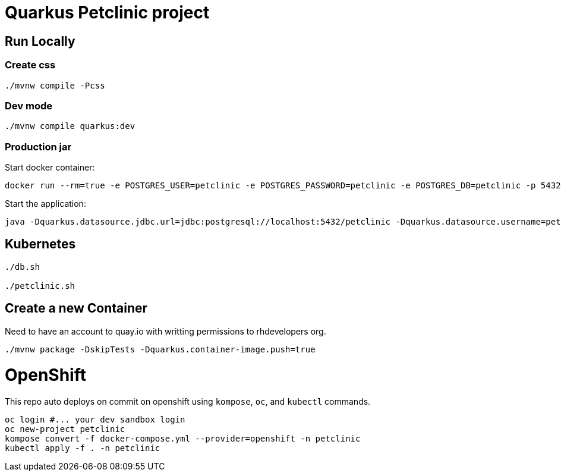 = Quarkus Petclinic project

== Run Locally

=== Create css

[source, bash]
----
./mvnw compile -Pcss
----

=== Dev mode

[source, bash]
----
./mvnw compile quarkus:dev
----

=== Production jar

Start docker container:

[source, bash]
----
docker run --rm=true -e POSTGRES_USER=petclinic -e POSTGRES_PASSWORD=petclinic -e POSTGRES_DB=petclinic -p 5432:5432 postgres:14
----

Start the application:

[source, bash]
----
java -Dquarkus.datasource.jdbc.url=jdbc:postgresql://localhost:5432/petclinic -Dquarkus.datasource.username=petclinic -Dquarkus.datasource.password=petclinic -jar target/quarkus-app/quarkus-run.jar
----

== Kubernetes

[source, bash]
----
./db.sh

./petclinic.sh
----

== Create a new Container

Need to have an account to quay.io with writting permissions to rhdevelopers org.

[source, bash]
----
./mvnw package -DskipTests -Dquarkus.container-image.push=true
----

# OpenShift
This repo auto deploys on commit on openshift using `kompose`, `oc`, and `kubectl` commands.
```bash
oc login #... your dev sandbox login
oc new-project petclinic
kompose convert -f docker-compose.yml --provider=openshift -n petclinic
kubectl apply -f . -n petclinic
```
